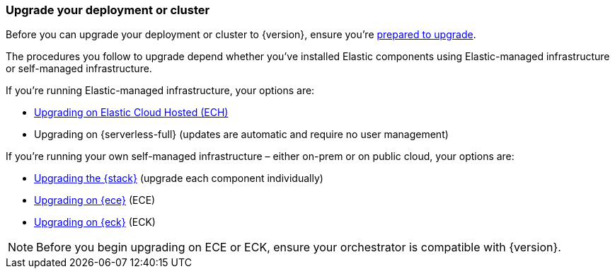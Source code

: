 [[upgrade-deployment-cluster]]
=== Upgrade your deployment or cluster

Before you can upgrade your deployment or cluster to {version}, ensure you're <<prepare-upgrade-9.0,prepared to upgrade>>. 

The procedures you follow to upgrade depend whether you've installed Elastic components using Elastic-managed infrastructure or self-managed infrastructure. 

If you're running Elastic-managed infrastructure, your options are: 

* <<upgrade-elastic-stack-for-elastic-cloud,Upgrading on Elastic Cloud Hosted (ECH)>>
* Upgrading on {serverless-full} (updates are automatic and require no user management)

If you're running your own self-managed infrastructure – either on-prem or on public cloud, your options are: 

* <<upgrading-elastic-stack-on-prem,Upgrading the {stack}>> (upgrade each component individually)
* <<upgrade-on-ece,Upgrading on {ece}>> (ECE)
* <<upgrade-on-eck,Upgrading on {eck}>> (ECK)

NOTE: Before you begin upgrading on ECE or ECK, ensure your orchestrator is compatible with {version}.  

 


